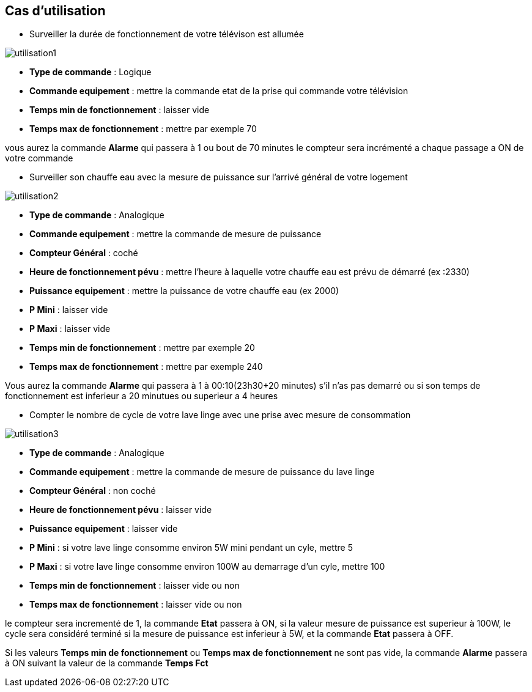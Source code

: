 == Cas d'utilisation
* Surveiller la durée de fonctionnement de votre télévison est allumée

image::../images/utilisation1.png[]

** *Type de commande* : Logique
** *Commande equipement* : mettre la commande etat de la prise qui commande votre télévision
** *Temps min de fonctionnement* : laisser vide
** *Temps max de fonctionnement* : mettre par exemple 70

vous aurez la commande *Alarme* qui passera à 1 ou bout de 70 minutes
le compteur sera incrémenté a chaque passage a ON de votre commande

* Surveiller son chauffe eau avec la mesure de puissance sur l'arrivé général de votre logement

image::../images/utilisation2.png[]

** *Type de commande* : Analogique
** *Commande equipement* : mettre la commande de mesure de puissance
** *Compteur Général* : coché
** *Heure de fonctionnement pévu* : mettre l'heure à laquelle votre chauffe eau est prévu de démarré (ex :2330)
** *Puissance equipement* : mettre la puissance de votre chauffe eau (ex 2000)
** *P Mini* : laisser vide
** *P Maxi* : laisser vide
** *Temps min de fonctionnement* : mettre par exemple 20
** *Temps max de fonctionnement* : mettre par exemple 240

Vous aurez la commande *Alarme* qui passera à 1 à 00:10(23h30+20 minutes) s'il n'as pas demarré ou si son temps de fonctionnement est inferieur a 20 minutues ou superieur a 4 heures 

* Compter le nombre de cycle de votre lave linge avec une prise avec mesure de consommation

image::../images/utilisation3.png[]

** *Type de commande* : Analogique
** *Commande equipement* : mettre la commande de mesure de puissance du lave linge
** *Compteur Général* : non coché
** *Heure de fonctionnement pévu* : laisser vide
** *Puissance equipement* : laisser vide
** *P Mini* : si votre lave linge consomme environ 5W mini pendant un cyle, mettre 5
** *P Maxi* : si votre lave linge consomme environ 100W au demarrage d'un cyle, mettre 100
** *Temps min de fonctionnement* : laisser vide ou non 
** *Temps max de fonctionnement* : laisser vide ou non

le compteur sera incrementé de 1, la commande *Etat* passera à ON, si la valeur mesure de puissance est superieur à 100W, 
le cycle sera considéré terminé si la mesure de puissance est inferieur à 5W, et la commande *Etat* passera à OFF.

Si les valeurs *Temps min de fonctionnement* ou *Temps max de fonctionnement* ne sont pas vide, la commande *Alarme* passera à ON suivant la valeur de la commande *Temps Fct* 
